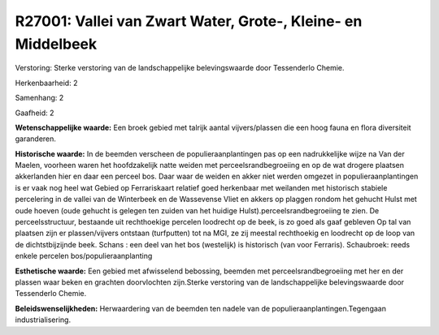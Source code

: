 R27001: Vallei van Zwart Water, Grote-, Kleine- en Middelbeek
=============================================================

Verstoring:
Sterke verstoring van de landschappelijke belevingswaarde door
Tessenderlo Chemie.

Herkenbaarheid: 2

Samenhang: 2

Gaafheid: 2

**Wetenschappelijke waarde:**
Een broek gebied met talrijk aantal vijvers/plassen die een hoog
fauna en flora diversiteit garanderen.

**Historische waarde:**
In de beemden verscheen de populieraanplantingen pas op een
nadrukkelijke wijze na Van der Maelen, voorheen waren het hoofdzakelijk
natte weiden met perceelsrandbegroeiing en op de wat drogere plaatsen
akkerlanden hier en daar een perceel bos. Daar waar de weiden en akker
niet werden omgezet in populieraanplantingen is er vaak nog heel wat
Gebied op Ferrariskaart relatief goed herkenbaar met weilanden met
historisch stabiele percelering in de vallei van de Winterbeek en de
Wassevense Vliet en akkers op plaggen rondom het gehucht Hulst met oude
hoeven (oude gehucht is gelegen ten zuiden van het huidige
Hulst).perceelsrandbegroeiing te zien. De perceelsstructuur, bestaande
uit rechthoekige percelen loodrecht op de beek, is zo goed als gaaf
gebleven Op tal van plaatsen zijn er plassen/vijvers ontstaan
(turfputten) tot na MGI, ze zij meestal rechthoekig en loodrecht op de
loop van de dichtstbijzijnde beek. Schans : een deel van het bos
(westelijk) is historisch (van voor Ferraris). Schaubroek: reeds enkele
percelen bos/populieraanplanting

**Esthetische waarde:**
Een gebied met afwisselend bebossing, beemden met
perceelsrandbegroeiing met her en der plassen waar beken en grachten
doorvlochten zijn.Sterke verstoring van de landschappelijke
belevingswaarde door Tessenderlo Chemie.



**Beleidswenselijkheden:**
Herwaardering van de beemden ten nadele van de
populieraanplantingen.Tegengaan industrialisering.
